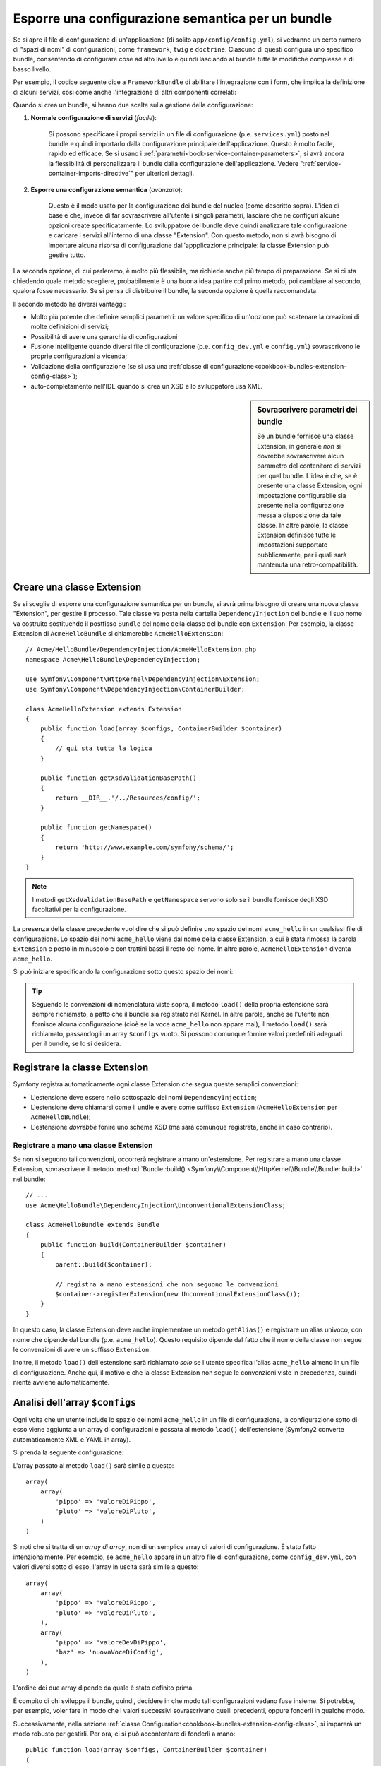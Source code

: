 .. index::
   single: Configurazione; Semantica
   single: Bundle; Configurazione dell'estensione

Esporre una configurazione semantica per un bundle
==================================================

Se si apre il file di configurazione di un'applicazione (di solito ``app/config/config.yml``),
si vedranno un certo numero di "spazi di nomi" di configurazioni, come ``framework``,
``twig`` e ``doctrine``. Ciascuno di questi configura uno specifico bundle, consentendo di
configurare cose ad alto livello e quindi lasciando al bundle tutte le modifiche complesse
e di basso livello.

Per esempio, il codice seguente dice a ``FrameworkBundle`` di abilitare l'integrazione
con i form, che implica la definizione di alcuni servizi, così come anche
l'integrazione di altri componenti correlati:

.. configuration-block::

    .. code-block:: yaml

        framework:
            # ...
            form: true

    .. code-block:: xml

        <framework:config>
            <framework:form />
        </framework:config>

    .. code-block:: php

        $container->loadFromExtension('framework', array(
            // ...
            'form' => true,
            // ...
        ));

Quando si crea un bundle, si hanno due scelte sulla gestione della configurazione:

1. **Normale configurazione di servizi** (*facile*):

    Si possono specificare i propri servizi in un file di configurazione (p.e. ``services.yml``)
    posto nel bundle e quindi importarlo dalla configurazione principale
    dell'applicazione. Questo è molto facile, rapido ed efficace. Se si usano i
    :ref:`parametri<book-service-container-parameters>`, si avrà ancora la
    flessibilità di personalizzare il bundle dalla configurazione
    dell'applicazione. Vedere ":ref:`service-container-imports-directive`" per ulteriori
    dettagli.

2. **Esporre una configurazione semantica** (*avanzato*):

    Questo è il modo usato per la configurazione dei bundle del nucleo (come
    descritto sopra). L'idea di base è che, invece di far sovrascrivere all'utente
    i singoli parametri, lasciare che ne configuri alcune opzioni create
    specificatamente. Lo sviluppatore del bundle deve quindi analizzare tale
    configurazione e caricare i servizi all'interno di una classe "Extension". Con
    questo metodo, non si avrà bisogno di importare alcuna risorsa di configurazione
    dall'appplicazione principale: la classe Extension può gestire tutto.

La seconda opzione, di cui parleremo, è molto più flessibile, ma richiede anche
più tempo di preparazione. Se si ci sta chiedendo quale metodo scegliere,
probabilmente è una buona idea partire col primo metodo, poi cambiare al secondo,
qualora fosse necessario. Se si pensa di distribuire il bundle, la seconda opzione
è quella raccomandata.

Il secondo metodo ha diversi vantaggi:

* Molto più potente che definire semplici parametri: un valore specifico di un'opzione
  può scatenare la creazioni di molte definizioni di servizi;

* Possibilità di avere una gerarchia di configurazioni

* Fusione intelligente quando diversi file di configurazione (p.e. ``config_dev.yml``
  e ``config.yml``) sovrascrivono le proprie configurazioni a vicenda;

* Validazione della configurazione (se si usa una :ref:`classe di configurazione<cookbook-bundles-extension-config-class>`);

* auto-completamento nell'IDE quando si crea un XSD e lo sviluppatore usa XML.

.. sidebar:: Sovrascrivere parametri dei bundle

    Se un bundle fornisce una classe Extension, in generale *non* si dovrebbe
    sovrascrivere alcun parametro del contenitore di servizi per quel bundle.
    L'idea è che, se è presente una classe Extension, ogni impostazione configurabile
    sia presente nella configurazione messa a disposizione da tale classe.
    In altre parole, la classe Extension definisce tutte le impostazioni supportate
    pubblicamente, per i quali sarà mantenuta
    una retro-compatibilità. 

.. seealso::

    Per la gestione di parametri in un classe della Dependency Injection, vedere
    :doc:`/cookbook/configuration/using_parameters_in_dic`.

.. index::
   single: Bundle; Estensione
   single: Dependency Injection, Estensione

Creare una classe Extension
---------------------------

Se si sceglie di esporre una configurazione semantica per un bundle, si avrà
prima bisogno di creare una nuova classe "Extension", per gestire il processo.
Tale classe va posta nella cartella ``DependencyInjection`` del bundle
e il suo nome va costruito sostituendo il postfisso ``Bundle`` del nome della classe
del bundle con ``Extension``. Per esempio, la classe Extension di
``AcmeHelloBundle`` si chiamerebbe ``AcmeHelloExtension``::

    // Acme/HelloBundle/DependencyInjection/AcmeHelloExtension.php
    namespace Acme\HelloBundle\DependencyInjection;

    use Symfony\Component\HttpKernel\DependencyInjection\Extension;
    use Symfony\Component\DependencyInjection\ContainerBuilder;

    class AcmeHelloExtension extends Extension
    {
        public function load(array $configs, ContainerBuilder $container)
        {
            // qui sta tutta la logica
        }

        public function getXsdValidationBasePath()
        {
            return __DIR__.'/../Resources/config/';
        }

        public function getNamespace()
        {
            return 'http://www.example.com/symfony/schema/';
        }
    }

.. note::

    I metodi ``getXsdValidationBasePath`` e ``getNamespace`` servono solo
    se il bundle fornisce degli XSD facoltativi per la configurazione.

La presenza della classe precedente vuol dire che si può definire uno spazio dei nomi
``acme_hello`` in un qualsiasi file di configurazione. Lo spazio dei nomi ``acme_hello``
viene dal nome della classe Extension, a cui è stata rimossa la parola ``Extension``
e posto in minuscolo e con trattini bassi il resto del nome. In altre parole,
``AcmeHelloExtension`` diventa ``acme_hello``.

Si può iniziare specificando la configurazione sotto questo spazio dei nomi:

.. configuration-block::

    .. code-block:: yaml

        # app/config/config.yml
        acme_hello: ~

    .. code-block:: xml

        <!-- app/config/config.xml -->
        <?xml version="1.0" ?>

        <container xmlns="http://symfony.com/schema/dic/services"
            xmlns:xsi="http://www.w3.org/2001/XMLSchema-instance"
            xmlns:acme_hello="http://www.example.com/symfony/schema/"
            xsi:schemaLocation="http://www.example.com/symfony/schema/ http://www.example.com/symfony/schema/hello-1.0.xsd">

           <acme_hello:config />

           <!-- ... -->
        </container>

    .. code-block:: php

        // app/config/config.php
        $container->loadFromExtension('acme_hello', array());

.. tip::

    Seguendo le convenzioni di nomenclatura viste sopra, il metodo ``load()``
    della propria estensione sarà sempre richiamato, a patto che il bundle
    sia registrato nel Kernel. In altre parole, anche se l'utente non fornisce
    alcuna configurazione (cioè se la voce ``acme_hello`` non appare mai),
    il metodo ``load()`` sarà richiamato, passandogli un array ``$configs``
    vuoto. Si possono comunque fornire valori predefiniti adeguati per il bundle,
    se lo si desidera.

Registrare la classe Extension
------------------------------

Symfony registra automaticamente ogni classe Extension che segua
queste semplici convenzioni:

* L'estensione deve essere nello sottospazio dei nomi ``DependencyInjection``;

* L'estensione deve chiamarsi come il undle e avere come suffisso
  ``Extension`` (``AcmeHelloExtension`` per ``AcmeHelloBundle``);

* L'estensione *dovrebbe* fonire uno schema XSD (ma sarà comunque registrata, anche
  in caso contrario).

Registrare a mano una classe Extension
~~~~~~~~~~~~~~~~~~~~~~~~~~~~~~~~~~~~~~

Se non si seguono tali convenzioni, occorrerà registrare a mano
un'estensione. Per registrare a mano una classe Extension, sovrascrivere il metodo
:method:`Bundle::build() <Symfony\\Component\\HttpKernel\\Bundle\\Bundle::build>`
nel bundle::

    // ...
    use Acme\HelloBundle\DependencyInjection\UnconventionalExtensionClass;

    class AcmeHelloBundle extends Bundle
    {
        public function build(ContainerBuilder $container)
        {
            parent::build($container);

            // registra a mano estensioni che non seguono le convenzioni
            $container->registerExtension(new UnconventionalExtensionClass());
        }
    }

In questo caso, la classe Extension deve anche implementare un metodo ``getAlias()``
e registrare un alias univoco, con nome che dipende dal bundle (p.e. ``acme_hello``). Questo
requisito dipende dal fatto che il nome della classe non segue le convenzioni di avere un
suffisso ``Extension``.

Inoltre, il metodo ``load()`` dell'estensione sarà richiamato *solo* se
l'utente specifica l'alias ``acme_hello`` almeno in un file di
configurazione. Anche qui, il motivo è che la classe Extension non segue le
convenzioni viste in precedenza, quindi niente avviene automaticamente.

Analisi dell'array ``$configs``
-------------------------------

Ogni volta che un utente include lo spazio dei nomi ``acme_hello`` in un file di
configurazione, la configurazione sotto di esso viene aggiunta a un array di configurazioni
e passata al metodo ``load()`` dell'estensione (Symfony2 converte automaticamente
XML e YAML in array).

Si prenda la seguente configurazione:

.. configuration-block::

    .. code-block:: yaml

        # app/config/config.yml
        acme_hello:
            pippo: valoreDiPippo
            pluto: valoreDiPluto

    .. code-block:: xml

        <!-- app/config/config.xml -->
        <?xml version="1.0" ?>

        <container xmlns="http://symfony.com/schema/dic/services"
            xmlns:xsi="http://www.w3.org/2001/XMLSchema-instance"
            xmlns:acme_hello="http://www.example.com/symfony/schema/"
            xsi:schemaLocation="http://www.example.com/symfony/schema/ http://www.example.com/symfony/schema/hello-1.0.xsd">

            <acme_hello:config pippo="valoreDiPippo">
                <acme_hello:pluto>valoreDiPluto</acme_hello:pluto>
            </acme_hello:config>

        </container>

    .. code-block:: php

        // app/config/config.php
        $container->loadFromExtension('acme_hello', array(
            'pippo' => 'valoreDiPippo',
            'pluto' => 'valoreDiPluto',
        ));

L'array passato al metodo ``load()`` sarà simile a questo::

    array(
        array(
            'pippo' => 'valoreDiPippo',
            'pluto' => 'valoreDiPluto',
        )
    )

Si noti che si tratta di un *array di array*, non di un semplice array di valori di
configurazione. È stato fatto intenzionalmente. Per esempio, se ``acme_hello``
appare in un altro file di configurazione, come ``config_dev.yml``, con valori diversi
sotto di esso, l'array in uscita sarà simile a questo::

    array(
        array(
            'pippo' => 'valoreDiPippo',
            'pluto' => 'valoreDiPluto',
        ),
        array(
            'pippo' => 'valoreDevDiPippo',
            'baz' => 'nuovaVoceDiConfig',
        ),
    )

L'ordine dei due array dipende da quale è stato definito prima.

È compito di chi sviluppa il bundle, quindi, decidere in che modo tali configurazioni vadano fuse
insieme. Si potrebbe, per esempio, voler fare in modo che i valori successivi
sovrascrivano quelli precedenti, oppure fonderli in qualche modo.

Successivamente, nella sezione :ref:`classe Configuration<cookbook-bundles-extension-config-class>`,
si imparerà un modo robusto per gestirli. Per ora, ci si può accontentare di
fonderli a mano::

    public function load(array $configs, ContainerBuilder $container)
    {
        $config = array();
        foreach ($configs as $subConfig) {
            $config = array_merge($config, $subConfig);
        }

        // ... usare ora l'array $config
    }

.. caution::

    Assicurarsi che la tecnica di fusione vista sopra abbia senso per il bundle.
    Questo è solo un esempio e andrebbe usato con la dovuta cautela.

Usare il metodo ``load()``
--------------------------

Con ``load()``, la variabile ``$container`` si riferisce a un contenitore che conosce solo
la configurazione del proprio spazio dei nomi (cioè non contiene informazioni su servizi
caricati da altri bundle). Lo scopo del metodo ``load()`` è quello di manipolare
il contenitore, aggiungere e configurare ogni metodo o servizio necessario per il
bundle.

Caricare risorse di configurazioni esterne
~~~~~~~~~~~~~~~~~~~~~~~~~~~~~~~~~~~~~~~~~~

Una cosa che si fa di solito è caricare un file di configurazione esterno, che potrebbe
contenere i servizi necessari al bundle. Per esempio, si supponga di avere
un file ``services.xml``, che contiene molte delle configurazioni di servizio del
bundle::

    use Symfony\Component\DependencyInjection\Loader\XmlFileLoader;
    use Symfony\Component\Config\FileLocator;

    public function load(array $configs, ContainerBuilder $container)
    {
        // ... preparare la variabile $config

        $loader = new XmlFileLoader(
            $container,
            new FileLocator(__DIR__.'/../Resources/config')
        );
        $loader->load('services.xml');
    }

Lo si può fare anche con una condizione, basata su uno dei valori di configurazione.
Per esempio, si supponga di voler caricare un insieme di servizi, ma solo se un'opzione ``enabled``
è impostata a ``true``::

    public function load(array $configs, ContainerBuilder $container)
    {
        // ... preparare la variabile $config

        $loader = new XmlFileLoader(
            $container,
            new FileLocator(__DIR__.'/../Resources/config')
        );

        if (isset($config['enabled']) && $config['enabled']) {
            $loader->load('services.xml');
        }
    }

Configurare servizi e impostare parametri
~~~~~~~~~~~~~~~~~~~~~~~~~~~~~~~~~~~~~~~~~

Una volta caricati alcune configurazioni di servizi, si potrebbe aver bisogno di modificare
la configurazione in base ad alcuni valori inseriti. Per esempio, si supponga di avere
un servizio il cui primo parametro è una stringa "type", che sarà usata
internamente. Si vorrebbe che fosse facilmente configurata dall'utente del bundle, quindi
nel proprio file di configurazione del servizio (``services.xml``), si definisce questo
servizio e si usa un parametro vuoto, come ``acme_hello.my_service_type``, come primo
parametro:

.. code-block:: xml

    <!-- src/Acme/HelloBundle/Resources/config/services.xml -->
    <container xmlns="http://symfony.com/schema/dic/services"
        xmlns:xsi="http://www.w3.org/2001/XMLSchema-instance"
        xsi:schemaLocation="http://symfony.com/schema/dic/services http://symfony.com/schema/dic/services/services-1.0.xsd">

        <parameters>
            <parameter key="acme_hello.my_service_type" />
        </parameters>

        <services>
            <service id="acme_hello.my_service" class="Acme\HelloBundle\MyService">
                <argument>%acme_hello.my_service_type%</argument>
            </service>
        </services>
    </container>

Ma perché definire un parametro vuoto e poi passarlo al servizio?
La risposa è che si imposterà questo parametro nella propria classe Extension, in base
ai valori di configurazione in entrata. Si supponga, per esempio, di voler consentire
all'utente di definire questa opzione *type* sotto una chiave di nome ``mio_tipo``.
Aggiungere al metodo ``load()`` il codice seguente::

    public function load(array $configs, ContainerBuilder $container)
    {
        // ... preparare la variabile $config

        $loader = new XmlFileLoader(
            $container,
            new FileLocator(__DIR__.'/../Resources/config')
        );
        $loader->load('services.xml');

        if (!isset($config['mio_tipo'])) {
            throw new \InvalidArgumentException(
                'Occorre definire l\'opzione "mio_tipo"'
            );
        }

        $container->setParameter(
            'acme_hello.my_service_type',
            $config['mio_tipo']
        );
    }

L'utente ora è in grado di configurare effettivamente il servizio, specificando il
valore di configurazione ``mio_tipo``:

.. configuration-block::

    .. code-block:: yaml

        # app/config/config.yml
        acme_hello:
            mio_tipo: pippo
            # ...

    .. code-block:: xml

        <!-- app/config/config.xml -->
        <?xml version="1.0" ?>

        <container xmlns="http://symfony.com/schema/dic/services"
            xmlns:xsi="http://www.w3.org/2001/XMLSchema-instance"
            xmlns:acme_hello="http://www.example.com/symfony/schema/"
            xsi:schemaLocation="http://www.example.com/symfony/schema/ http://www.example.com/symfony/schema/hello-1.0.xsd">

            <acme_hello:config mio_tipo="pippo">
                <!-- ... -->
            </acme_hello:config>

        </container>

    .. code-block:: php

        // app/config/config.php
        $container->loadFromExtension('acme_hello', array(
            'mio_tipo' => 'pippo',
            ...,
        ));

Parametri globali
~~~~~~~~~~~~~~~~~

Quando si configura il contenitore, si hanno a disposizione i seguenti parametri
globali:

* ``kernel.name``
* ``kernel.environment``
* ``kernel.debug``
* ``kernel.root_dir``
* ``kernel.cache_dir``
* ``kernel.logs_dir``
* ``kernel.bundles``
* ``kernel.charset``

.. caution::

    Tutti i nomi di parametri e di servizi che iniziano con ``_`` sono riservati al
    framework e non se ne dovrebbero definire altri nei bundle.

.. _cookbook-bundles-extension-config-class:

Validazione e fusione con una classe Configuration
--------------------------------------------------

Finora, la fusione degli array di configurazione è stata fatta a mano, verificando la
presenza di valori di configurazione con la funzione ``isset()`` di PHP.
Un sistema opzionale *Configuration* è disponibile, per aiutare nella fusione, nella
validazione, con i valori predefiniti e per la normalizzazione dei formati.

.. note::

    La normalizzazione dei formati riguarda alcuni formati, soprattutto XML, che
    offrono array di configurazione leggermente diversi, per cui tali array hanno
    bisgno di essere normalizzati, per corrispondere a tutti gli altri.

Per sfruttare questo sistema, si creerà una classe ``Configuration`` e si costruirà
un albero, che definisce la propria configurazione in tale classe::

    // src/Acme/HelloBundle/DependencyInjection/Configuration.php
    namespace Acme\HelloBundle\DependencyInjection;

    use Symfony\Component\Config\Definition\Builder\TreeBuilder;
    use Symfony\Component\Config\Definition\ConfigurationInterface;

    class Configuration implements ConfigurationInterface
    {
        public function getConfigTreeBuilder()
        {
            $treeBuilder = new TreeBuilder();
            $rootNode = $treeBuilder->root('acme_hello');

            $rootNode
                ->children()
                ->scalarNode('mio_tipo')->defaultValue('pluto')->end()
                ->end();

            return $treeBuilder;
        }
    }

Questo è un esempio *molto* semplice, ma si può ora usare questa classe nel proprio
metodo ``load()``, per fondere la propria configurazione e forzare la validazione. Se
viene passata un'opzione che non sia ``mio_tipo``, l'utente sarà avvisato con un'eccezione
del passaggio di un'opzione non supportata::

    public function load(array $configs, ContainerBuilder $container)
    {
        $configuration = new Configuration();

        $config = $this->processConfiguration($configuration, $configs);

        // ...
    }

Il metodo ``processConfiguration()`` usa l'albero di configurazione definito nella classe
``Configuration`` per validare, normalizzare e fondere tutti gli array di configurazione
insieme.

La classe ``Configuration`` può essere molto più complicata di quanto mostrato qui, poiché
supporta nodi array, nodi "prototipo", validazione avanzata, normalizzazione specifica di
XML e fusione avanzata. Si può approfondire nella
:doc:`documentazione del componente Config </components/config/definition>`.
Il modo migliore per vederla in azione è guardare alcune classi Configuration
del nucleo, come quella `FrameworkBundle`_ o di `TwigBundle`_.

Modificare la configurazione di un altro bundle
~~~~~~~~~~~~~~~~~~~~~~~~~~~~~~~~~~~~~~~~~~~~~~~

Se si hanno più bundle che dipendono l'uno dall'altro, può essere utile
consentire a una classe ``Extension`` la modifica della configurazione passata alla classe
``Extension`` di un altro bundle, come se lo sviluppatore avesse inserito tale
configurazione nel file ``app/config/config.yml``.

Per ulteriori dettagli, vedere :doc:`/cookbook/bundles/prepend_extension`.

Esportare la configurazione predefinita
~~~~~~~~~~~~~~~~~~~~~~~~~~~~~~~~~~~~~~~

Il comando ``config:dump-reference`` consente di mostrare nella console, in formato YAML,
la configurazione predefinita di un bundle.

Il comando funziona automaticamente solo se la configurazione del bundle si trova nella posizione standard
(``MioBundle\DependencyInjection\Configuration``) e non ha un
``__construct()``. Se si ha qualcosa di diverso, la propria classe
``Extension`` dovrà sovrascrivere il metodo
:method:`Extension::getConfiguration() <Symfony\\Component\\HttpKernel\\DependencyInjection\\Extension::getConfiguration>`
e restituire un'istanza di
``Configuration``.

Si possono aggiungere commenti ed esempi alla configurazione, usando i metodi
``->info()`` ed ``->example()``::

    // src/Acme/HelloBundle/DependencyExtension/Configuration.php
    namespace Acme\HelloBundle\DependencyInjection;

    use Symfony\Component\Config\Definition\Builder\TreeBuilder;
    use Symfony\Component\Config\Definition\ConfigurationInterface;

    class Configuration implements ConfigurationInterface
    {
        public function getConfigTreeBuilder()
        {
            $treeBuilder = new TreeBuilder();
            $rootNode = $treeBuilder->root('acme_hello');

            $rootNode
                ->children()
                    ->scalarNode('mio_tipo')
                        ->defaultValue('pluto')
                        ->info('cosa configura mio_tipo')
                        ->example('impostazione di esempio')
                    ->end()
                ->end()
            ;

            return $treeBuilder;
        }
    }

Il testo apparirà come commenti YAML nell'output del comando
``config:dump-reference``.

.. index::
   pair: Convenzione; Configurazione

.. _`FrameworkBundle`: https://github.com/symfony/symfony/blob/master/src/Symfony/Bundle/FrameworkBundle/DependencyInjection/Configuration.php
.. _`TwigBundle`: https://github.com/symfony/symfony/blob/master/src/Symfony/Bundle/TwigBundle/DependencyInjection/Configuration.php
